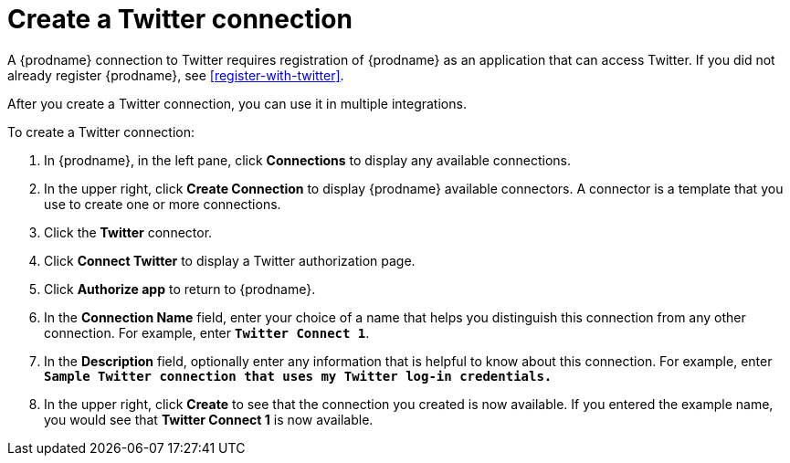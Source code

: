 [id='create-twitter-connection']
= Create a Twitter connection

A {prodname} connection to Twitter requires registration of
{prodname} as an application that can access Twitter.
If you did not already register {prodname}, see <<register-with-twitter>>. 

After you create a Twitter connection, you can use it in multiple integrations.  

To create a Twitter connection:

. In {prodname}, in the left pane, click *Connections* to 
display any available connections. 
. In the upper right, click *Create Connection* to display
{prodname} available connectors. A connector is a template that 
you use to create one or more connections.  
. Click the *Twitter* connector. 
. Click *Connect Twitter* to display a Twitter authorization page. 
. Click *Authorize app* to return to {prodname}.
. In the *Connection Name* field, enter your choice of a name that
helps you distinguish this connection from any other connection. 
For example, enter `*Twitter Connect 1*`.
. In the *Description* field, optionally enter any information that
is helpful to know about this connection. For example,
enter `*Sample Twitter connection
that uses my Twitter log-in credentials.*`
. In the upper right, click *Create* to see that the connection you 
created is now available. If you entered the example name, you would 
see that *Twitter Connect 1* is now available. 
